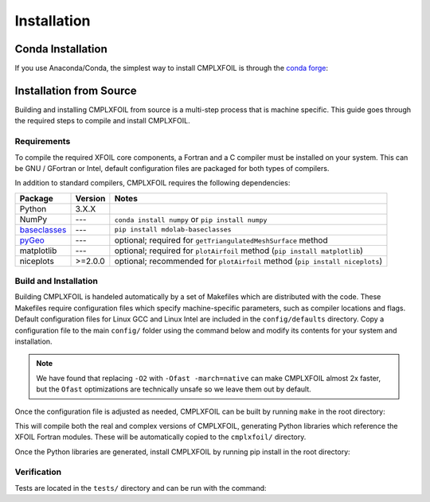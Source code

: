 ************
Installation
************

Conda Installation
==================
If you use Anaconda/Conda, the simplest way to install CMPLXFOIL is through the `conda forge <https://anaconda.org/conda-forge/cmplxfoil>`_:

.. prompt:: bash

    conda install -c conda-forge cmplxfoil

Installation from Source
========================
Building and installing CMPLXFOIL from source is a multi-step process that is machine specific.
This guide goes through the required steps to compile and install CMPLXFOIL.


Requirements
------------
To compile the required XFOIL core components, a Fortran and a C compiler must be installed on your system.
This can be GNU / GFortran or Intel, default configuration files are packaged for both types of compilers.

In addition to standard compilers, CMPLXFOIL requires the following dependencies:

=================== ======= =======
Package             Version Notes
=================== ======= =======
Python              3.X.X
NumPy               ---     ``conda install numpy`` or ``pip install numpy``
`baseclasses`_      ---     ``pip install mdolab-baseclasses``
`pyGeo`_            ---     optional; required for ``getTriangulatedMeshSurface`` method
matplotlib          ---     optional; required for ``plotAirfoil`` method (``pip install matplotlib``)
niceplots           >=2.0.0 optional; recommended for ``plotAirfoil`` method (``pip install niceplots``)
=================== ======= =======

.. _baseclasses: https://github.com/mdolab/baseclasses
.. _pyGeo: https://github.com/mdolab/pygeo

Build and Installation
----------------------
Building CMPLXFOIL is handeled automatically by a set of Makefiles which are distributed with the code.
These Makefiles require configuration files which specify machine-specific parameters, such as compiler locations and flags.
Default configuration files for Linux GCC and Linux Intel are included in the ``config/defaults`` directory.
Copy a configuration file to the main ``config/`` folder using the command below and modify its contents for your system and installation.

.. prompt:: bash

    cp config/defaults/config.<version>.mk config/config.mk

.. note::
    We have found that replacing ``-O2`` with ``-Ofast -march=native`` can make CMPLXFOIL almost 2x faster, but the ``Ofast`` optimizations are technically unsafe so we leave them out by default.

Once the configuration file is adjusted as needed, CMPLXFOIL can be built by running ``make`` in the root directory:

.. prompt:: bash

    make

This will compile both the real and complex versions of CMPLXFOIL, generating Python libraries which reference the XFOIL Fortran modules.
These will be automatically copied to the ``cmplxfoil/`` directory.

Once the Python libraries are generated, install CMPLXFOIL by running pip install in the root directory:

.. prompt:: bash

    pip install .

Verification
------------
Tests are located in the ``tests/`` directory and can be run with the command:

.. prompt:: bash

    testflo -v .
